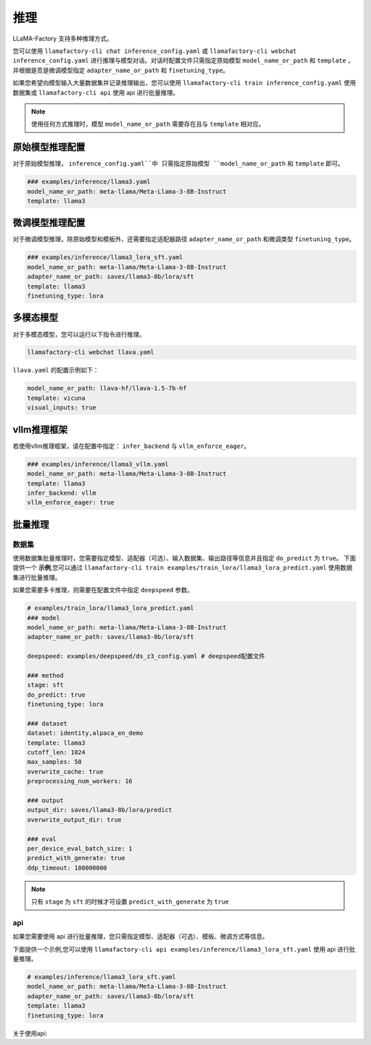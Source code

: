 推理
==========================

LLaMA-Factory 支持多种推理方式。

您可以使用 ``llamafactory-cli chat inference_config.yaml`` 或 ``llamafactory-cli webchat inference_config.yaml`` 进行推理与模型对话。对话时配置文件只需指定原始模型 ``model_name_or_path`` 和 ``template`` ，并根据是否是微调模型指定 ``adapter_name_or_path`` 和 ``finetuning_type``。

如果您希望向模型输入大量数据集并记录推理输出，您可以使用 ``llamafactory-cli train inference_config.yaml`` 使用数据集或 ``llamafactory-cli api`` 使用 api 进行批量推理。

.. note::
    使用任何方式推理时，模型 ``model_name_or_path`` 需要存在且与 ``template`` 相对应。

原始模型推理配置
----------------------------
对于原始模型推理， ``inference_config.yaml``中 只需指定原始模型 ``model_name_or_path`` 和 ``template`` 即可。

.. code-block:: yaml

    ### examples/inference/llama3.yaml
    model_name_or_path: meta-llama/Meta-Llama-3-8B-Instruct
    template: llama3


微调模型推理配置
------------------------------
对于微调模型推理，除原始模型和模板外，还需要指定适配器路径 ``adapter_name_or_path`` 和微调类型 ``finetuning_type``。

.. code-block:: yaml

    ### examples/inference/llama3_lora_sft.yaml
    model_name_or_path: meta-llama/Meta-Llama-3-8B-Instruct
    adapter_name_or_path: saves/llama3-8b/lora/sft
    template: llama3
    finetuning_type: lora


多模态模型
----------------------

对于多模态模型，您可以运行以下指令进行推理。

.. code-block:: bash

    llamafactory-cli webchat llava.yaml

``llava.yaml`` 的配置示例如下：

.. code-block:: yaml

    model_name_or_path: llava-hf/llava-1.5-7b-hf
    template: vicuna
    visual_inputs: true




vllm推理框架
------------------------
若使用vllm推理框架，请在配置中指定： ``infer_backend`` 与 ``vllm_enforce_eager``。

.. code-block:: yaml

    ### examples/inference/llama3_vllm.yaml
    model_name_or_path: meta-llama/Meta-Llama-3-8B-Instruct
    template: llama3
    infer_backend: vllm
    vllm_enforce_eager: true



.. _批量推理:
批量推理
-------------------------

数据集
~~~~~~~~~~~~~~~~~~~~~~~
使用数据集批量推理时，您需要指定模型、适配器（可选）、输入数据集、输出路径等信息并且指定 ``do_predict`` 为 ``true``。
下面提供一个 **示例**,您可以通过 ``llamafactory-cli train examples/train_lora/llama3_lora_predict.yaml`` 使用数据集进行批量推理。

如果您需要多卡推理，则需要在配置文件中指定 ``deepspeed`` 参数。

.. code-block:: yaml

    # examples/train_lora/llama3_lora_predict.yaml
    ### model
    model_name_or_path: meta-llama/Meta-Llama-3-8B-Instruct
    adapter_name_or_path: saves/llama3-8b/lora/sft
    
    deepspeed: examples/deepspeed/ds_z3_config.yaml # deepspeed配置文件
    
    ### method
    stage: sft
    do_predict: true
    finetuning_type: lora

    ### dataset
    dataset: identity,alpaca_en_demo
    template: llama3
    cutoff_len: 1024
    max_samples: 50
    overwrite_cache: true
    preprocessing_num_workers: 16

    ### output
    output_dir: saves/llama3-8b/lora/predict
    overwrite_output_dir: true

    ### eval
    per_device_eval_batch_size: 1
    predict_with_generate: true
    ddp_timeout: 180000000

.. note::

    只有 ``stage`` 为 ``sft`` 的时候才可设置 ``predict_with_generate`` 为 ``true``


api
~~~~~~~~~~~~~~~~~
如果您需要使用 api 进行批量推理，您只需指定模型、适配器（可选）、模板、微调方式等信息。

下面提供一个示例,您可以使用 ``llamafactory-cli api examples/inference/llama3_lora_sft.yaml`` 使用 api 进行批量推理。

.. code-block:: yaml

    # examples/inference/llama3_lora_sft.yaml
    model_name_or_path: meta-llama/Meta-Llama-3-8B-Instruct
    adapter_name_or_path: saves/llama3-8b/lora/sft
    template: llama3
    finetuning_type: lora

关于使用api:

